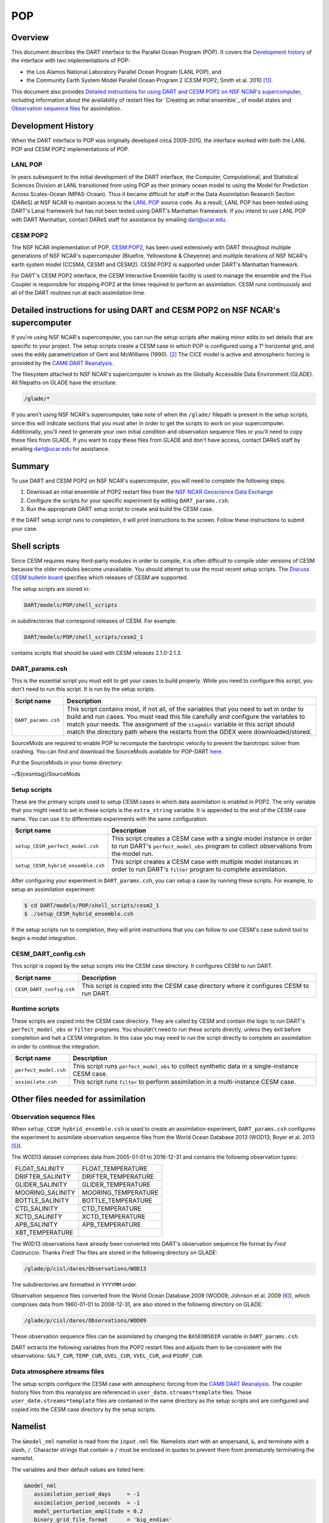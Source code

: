 .. _POP:

POP
===

Overview
--------

This document describes the DART interface to the Parallel Ocean Program (POP).
It covers the `Development history`_ of the interface with two implementations
of POP:

- the Los Alamos National Laboratory Parallel Ocean Program (LANL POP), and
- the Community Earth System Model Parallel Ocean Program 2
  (CESM POP2; Smith et al. 2010 [1]_).

This document also provides `Detailed instructions for using DART and CESM POP2
on NSF NCAR's supercomputer`_, including information about the availability of
restart files for `Creating an initial ensemble`_ of model states and
`Observation sequence files`_ for assimilation.

Development History
-------------------

When the DART interface to POP was originally developed circa 2009-2010, the
interface worked with both the LANL POP and CESM POP2 implementations of POP.

LANL POP
~~~~~~~~

In years subsequent to the initial development of the DART interface, the
Computer, Computational, and Statistical Sciences Division at LANL transitioned
from using POP as their primary ocean model to using the Model for Prediction
Across Scales-Ocean (MPAS-Ocean). Thus it became difficult for staff in the
Data Assimilation Research Section (DAReS) at NSF NCAR to maintain access to the
`LANL POP <https://climatemodeling.science.energy.gov/projects/climate-ocean-and-sea-ice-modeling-cosim>`_
source code. As a result, LANL POP has been tested using DART's Lanai framework
but has not been tested using DART's Manhattan framework. If you intend to use
LANL POP with DART Manhattan, contact DAReS staff for assistance by emailing
dart@ucar.edu.

CESM POP2
~~~~~~~~~

The NSF NCAR implementation of POP, `CESM POP2
<https://ncar.github.io/POP/doc/build/html/index.html>`_, has been used
extensively with DART throughout multiple generations of NSF NCAR's supercomputer 
(Bluefire, Yellowstone & Cheyenne) and multiple iterations of NSF NCAR's earth
system model (CCSM4, CESM1 and CESM2). CESM POP2 is supported under DART's
Manhattan framework.

For DART's CESM POP2 interface, the CESM Interactive Ensemble facility is used
to manage the ensemble and the Flux Coupler is responsible for stopping POP2 at
the times required to perform an assimilation. CESM runs continuously and all
of the DART routines run at each assimilation time.

Detailed instructions for using DART and CESM POP2 on NSF NCAR's supercomputer
------------------------------------------------------------------------------

If you're using NSF NCAR's supercomputer, you can run the setup scripts after
making minor edits to set details that are specific to your project. The setup
scripts create a CESM case in which POP is configured using a 1° horizontal
grid, and uses the eddy parametrization of  Gent and McWilliams (1990). [2]_
The CICE model is active and atmospheric forcing is provided by the `CAM6 DART
Reanalysis <https://rda.ucar.edu/datasets/ds345.0/>`_.

The filesystem attached to NSF NCAR's supercomputer is known as the Globally
Accessible Data Environment (GLADE). All filepaths on GLADE have the structure:

.. code-block::

   /glade/*

If you aren't using NSF NCAR's supercomputer, take note of when the ``/glade/``
filepath is present in the setup scripts, since this will indicate sections
that you must alter in order to get the scripts to work on your supercomputer.
Additionally, you'll need to generate your own initial condition and
observation sequence files or you'll need to copy these files from GLADE. If
you want to copy these files from GLADE and don't have access, contact DAReS
staff by emailing dart@ucar.edu for assistance.

Summary
-------

To use DART and CESM POP2 on NSF NCAR's supercomputer, you will need to complete
the following steps.

#. Download an intial ensemble of POP2 restart files from the `NSF NCAR Geoscience
   Data Exchange <https://gdex.ucar.edu/dataset/483.html>`_
#. Configure the scripts for your specific experiment by editing
   ``DART_params.csh``.
#. Run the appropriate DART setup script to create and build the CESM case.

If the DART setup script runs to completion, it will print instructions to the
screen. Follow these instructions to submit your case.

Shell scripts
-------------

Since CESM requires many third-party modules in order to compile, it is often 
difficult to compile older versions of CESM because the older modules become 
unavailable. You should attempt to use the most recent setup scripts. The
`Discuss CESM bulletin board <https://bb.cgd.ucar.edu/cesm/>`_ specifies which 
releases of CESM are supported.

The setup scripts are stored in:

.. code-block::

   DART/models/POP/shell_scripts

in subdirectories that correspond releases of CESM. For example:

.. code-block::

   DART/models/POP/shell_scripts/cesm2_1

contains scripts that should be used with CESM releases 2.1.0-2.1.3.

DART_params.csh
~~~~~~~~~~~~~~~

This is the essential script you must edit to get your cases to build properly.
While you need to configure this script, you don't need to run this script.
It is run by the setup scripts.

+---------------------+-----------------------------------------------------------+
| Script name         | Description                                               |
+=====================+===========================================================+
| ``DART_params.csh`` | This script contains most, if not all, of the variables   |
|                     | that you need to set in order to build and run cases. You |
|                     | must read this file carefully and configure the variables |
|                     | to match your needs. The assignment of the ``stagedir``   |
|                     | variable in this script should match the directory path   |
|                     | where the restarts from the GDEX were downloaded/stored.  |
+---------------------+-----------------------------------------------------------+

SourceMods are required to enable POP to recompute the barotropic velocity to prevent the
barotropic solver from crashing. You can find and download the SourceMods available
for POP-DART `here <https://www.image.ucar.edu/pub/DART/CESM/>`_. 

Put the SourceMods in your home directory:

~/${cesmtag}/SourceMods 

Setup scripts
~~~~~~~~~~~~~

These are the primary scripts used to setup CESM cases in which data
assimilation is enabled in POP2. The only variable that you might need to set
in these scripts is the ``extra_string`` variable. It is appended to the end of
the CESM case name. You can use it to differentiate experiments with the same
configuration.

+------------------------------------+--------------------------------------------+
| Script name                        | Description                                |
+====================================+============================================+
| ``setup_CESM_perfect_model.csh``   | This script creates a CESM case with a     |
|                                    | single model instance in order to run      |
|                                    | DART's ``perfect_model_obs`` program to    |
|                                    | collect observations from the model run.   |
+------------------------------------+--------------------------------------------+
| ``setup_CESM_hybrid_ensemble.csh`` | This script creates a CESM case with       |
|                                    | multiple model instances in order to run   |
|                                    | DART's ``filter`` program to complete      |
|                                    | assimilation.                              |
+------------------------------------+--------------------------------------------+

After configuring your experiment in ``DART_params.csh``, you can setup a case
by running these scripts. For example, to setup an assimilation experiment:

.. code-block::

   $ cd DART/models/POP/shell_scripts/cesm2_1
   $ ./setup_CESM_hybrid_ensemble.csh

If the setup scripts run to completion, they will print instructions that you
can follow to use CESM's case submit tool to begin a model integration.

CESM_DART_config.csh
~~~~~~~~~~~~~~~~~~~~

This script is copied by the setup scripts into the CESM case directory. It 
configures CESM to run DART.

+--------------------------+------------------------------------------------------+
| Script name              | Description                                          |
+==========================+======================================================+
| ``CESM_DART_config.csh`` | This script is copied into the CESM case directory   |
|                          | where it configures CESM to run DART.                |
+--------------------------+------------------------------------------------------+

Runtime scripts
~~~~~~~~~~~~~~~

These scripts are copied into the CESM case directory. They are called by CESM
and contain the logic to run DART's ``perfect_model_obs`` or ``filter``
programs. You shouldn't need to run these scripts directly, unless they exit 
before completion and halt a CESM integration. In this case you may need to run
the script directly to complete an assimilation in order to continue the
integration.

+-----------------------+---------------------------------------------------------+
| Script name           | Description                                             |
+=======================+=========================================================+
| ``perfect_model.csh`` | This script runs ``perfect_model_obs`` to collect       |
|                       | synthetic data in a single-instance CESM case.          |
+-----------------------+---------------------------------------------------------+
| ``assimilate.csh``    | This script runs ``filter`` to perform assimilation in  |
|                       | a multi-instance CESM case.                             |
+-----------------------+---------------------------------------------------------+

Other files needed for assimilation
-----------------------------------

Observation sequence files
~~~~~~~~~~~~~~~~~~~~~~~~~~

When ``setup_CESM_hybrid_ensemble.csh`` is used to create an assimilation
experiment, ``DART_params.csh`` configures the experiment to assimilate 
observation sequence files from the World Ocean Database 2013 (WOD13; Boyer et
al. 2013 [5]_).

The WOD13 dataset comprises data from 2005-01-01 to 2016-12-31 and contains the
following observation types:

+--------------------------------------+--------------------------------------+
| FLOAT_SALINITY                       | FLOAT_TEMPERATURE                    |
+--------------------------------------+--------------------------------------+
| DRIFTER_SALINITY                     | DRIFTER_TEMPERATURE                  |
+--------------------------------------+--------------------------------------+
| GLIDER_SALINITY                      | GLIDER_TEMPERATURE                   |
+--------------------------------------+--------------------------------------+
| MOORING_SALINITY                     | MOORING_TEMPERATURE                  |
+--------------------------------------+--------------------------------------+
| BOTTLE_SALINITY                      | BOTTLE_TEMPERATURE                   |
+--------------------------------------+--------------------------------------+
| CTD_SALINITY                         | CTD_TEMPERATURE                      |
+--------------------------------------+--------------------------------------+
| XCTD_SALINITY                        | XCTD_TEMPERATURE                     |
+--------------------------------------+--------------------------------------+
| APB_SALINITY                         | APB_TEMPERATURE                      |
+--------------------------------------+--------------------------------------+
| XBT_TEMPERATURE                      |                                      |
+--------------------------------------+--------------------------------------+

The W0D13 observations have already been converted into DART's observation 
sequence file format by *Fred Castruccio*. Thanks Fred! The files are stored in
the following directory on GLADE:

.. code-block::

   /glade/p/cisl/dares/Observations/WOD13

The subdirectories are formatted in ``YYYYMM`` order.

Observation sequence files converted from the World Ocean Database 2009 (WOD09;
Johnson et al. 2009 [6]_), which comprises data from 1960-01-01 to 2008-12-31,
are also stored in the following directory on GLADE:

.. code-block::

   /glade/p/cisl/dares/Observations/WOD09

These observation sequence files can be assimilated by changing the
``BASEOBSDIR`` variable in ``DART_params.csh``.

DART extracts the following variables from the POP2 restart files and adjusts
them to be consistent with the observations: ``SALT_CUR``, ``TEMP_CUR``,
``UVEL_CUR``, ``VVEL_CUR``, and ``PSURF_CUR``. 

Data atmosphere streams files
~~~~~~~~~~~~~~~~~~~~~~~~~~~~~

The setup scripts configure the CESM case with atmospheric forcing from the 
`CAM6 DART Reanalysis <https://rda.ucar.edu/datasets/ds345.0/>`_. The coupler 
history files from this reanalysis are referenced in
``user_datm.streams*template`` files. These ``user_datm.streams*template``
files are contained in the same directory as the setup scripts and are
configured and  copied into the CESM case directory by the setup scripts.

Namelist
--------

The ``&model_nml`` namelist is read from the ``input.nml`` file. Namelists
start with an ampersand, ``&``, and terminate with a slash, ``/``. Character
strings that contain a ``/`` must be enclosed in quotes to prevent them from
prematurely terminating the namelist.

The variables and their default values are listed here:

.. code-block:: fortran

   &model_nml
      assimilation_period_days     = -1
      assimilation_period_seconds  = -1
      model_perturbation_amplitude = 0.2
      binary_grid_file_format      = 'big_endian'
      debug                        = 0,
      model_state_variables        = 'SALT_CUR ', 'QTY_SALINITY             ', 'UPDATE',
                                     'TEMP_CUR ', 'QTY_POTENTIAL_TEMPERATURE', 'UPDATE',
                                     'UVEL_CUR ', 'QTY_U_CURRENT_COMPONENT  ', 'UPDATE',
                                     'VVEL_CUR ', 'QTY_V_CURRENT_COMPONENT  ', 'UPDATE',
                                     'PSURF_CUR', 'QTY_SEA_SURFACE_PRESSURE ', 'UPDATE'
   /

This namelist provides control over the assimilation period for the model. All
observations within (+/-) half of the assimilation period are assimilated. The
assimilation period is the minimum amount of time the model can be advanced, and
checks are performed to ensure that the assimilation window is a multiple of the
ocean model dynamical timestep.

+-------------------------------------+-------------------+------------------------------------------------------------+
| Item                                | Type              | Description                                                |
+=====================================+===================+============================================================+
| ``assimilation_period_days``        | integer           | The number of days to advance the model for each           | 
|                                     |                   | assimilation. If both ``assimilation_period_days`` and     |
|                                     |                   | ``assimilation_period_seconds`` are ≤ 0; the value of the  | 
|                                     |                   | POP namelist variables ``restart_freq`` and                |
|                                     |                   | ``restart_freq_opt`` are used to determine the             |
|                                     |                   | assimilation period.                                       |
|                                     |                   |                                                            |
|                                     |                   | *WARNING:* in the CESM framework, the ``restart_freq`` is  |
|                                     |                   | set to a value that is not useful so DART defaults to 1    |
|                                     |                   | day - even if you are using POP in the LANL framework.     |
+-------------------------------------+-------------------+------------------------------------------------------------+
| ``assimilation_period_seconds``     | integer           | In addition to ``assimilation_period_days``, the number    |
|                                     |                   | of seconds to advance the model for each assimilation.     |
|                                     |                   | Make sure you read the description of                      |
|                                     |                   | ``assimilation_period_days``.                              |
+-------------------------------------+-------------------+------------------------------------------------------------+
| ``model_perturbation_amplitude``    | real(r8)          | Reserved for future use.                                   |
+-------------------------------------+-------------------+------------------------------------------------------------+
| ``binary_grid_file_format``         | character(len=32) | The POP grid files are in a binary format. Valid values    |
|                                     |                   | are ``native``, ``big_endian``, or ``little_endian``.      |
|                                     |                   | Modern versions of Fortran allow you to specify the        |
|                                     |                   | endianness of the file you wish to read when they are      |
|                                     |                   | opened as opposed to needing to set a compiler switch or   |
|                                     |                   | environment variable.                                      |
+-------------------------------------+-------------------+------------------------------------------------------------+
| ``debug``                           | integer           | The switch to specify the run-time verbosity.              |
|                                     |                   |                                                            |
|                                     |                   | - ``0`` is as quiet as it gets.                            |
|                                     |                   | - ``> 1`` provides more run-time messages.                 |
|                                     |                   | - ``> 5`` provides ALL run-time messages.                  |
|                                     |                   |                                                            |
|                                     |                   | All values above ``0`` will also write a netCDF file of    |
|                                     |                   | the grid information and perform a grid interpolation      |
|                                     |                   | test.                                                      |
+-------------------------------------+-------------------+------------------------------------------------------------+
| ``model_state_variables``           | character(:,3)    | Strings that associate POP variables with a DART quantity  |
|                                     |                   | and whether or not to write the updated values to the      |
|                                     |                   | restart files.                                             |
|                                     |                   | These variables will be read from the POP restart          |
|                                     |                   | file and modified by the assimilation. Some (perhaps all)  |
|                                     |                   | will be used by the forward observation operators. If the  |
|                                     |                   | 3rd column is 'UPDATE', the output files will have the     |
|                                     |                   | modified (assimilated,posterior) values. If the 3rd        |
|                                     |                   | column is 'NO_COPY_BACK', that variable will not be        |
|                                     |                   | written to the restart files. **The DART diagnostic files  |
|                                     |                   | will always have the (modified) posterior values.**        |
|                                     |                   | Diagnostic variables that are useful for the calculation   |
|                                     |                   | of the forward observation operator but have no impact on  |
|                                     |                   | the forecast trajectory of the model could have a value of |
|                                     |                   | ``NO_COPY_BACK``.                                          |
+-------------------------------------+-------------------+------------------------------------------------------------+

References
----------

.. [1] Smith, R., and Coauthors, 2010: The Parallel Ocean Program (POP)
       Reference Manual Ocean Component of the Community Climate System Model
       (CCSM) and Community Earth System Model (CESM). NSF National Center for
       Atmospheric Research,
       `http://www.cesm.ucar.edu/ models/cesm1.0/pop2/doc/sci/POPRefManual.pdf <http://www.cesm.ucar.edu/ models/cesm1.0/pop2/doc/sci/POPRefManual.pdf>`_.

.. [2] Gent, P. R., and J. C. McWilliams, 1990: Isopycnal Mixing in Ocean
       Circulation Models. *Journal of Physical Oceanography*, **20**, 150–155,
       `doi:10.1175/1520-0485(1990)020<0150:IMIOCM>2.0.CO;2 <https://doi.org/10.1175/1520-0485(1990)020\<0150:IMIOCM\>2.0.CO;2>`_.

.. [3] Karspeck, A., Yeager, S., Danabasoglu, G., Hoar, T. J., Collins, N. S.,
       Raeder, K. D., Anderson, J. L, Tribbia, J. 2013: An ensemble adjustment
       Kalman filter for the CCSM4 ocean component. *Journal of Climate*, **26**, 7392-7413,
       `doi:10.1175/JCLI-D-12-00402.1 <https://doi.org/10.1175/JCLI-D-12-00402.1>`_.

.. [4] Tsujino, H., Urakawa, S., Nakano, H., Small, R. J., Kim, W. M., Yeager,
       S. G., ... Yamazaki, D., 2018: JRA-55 based surface dataset for driving
       ocean-sea-ice models (JRA55-do). *Ocean Modelling*, **130**, 79-139,
       `doi:10.1016/j.ocemod.2018.07.002 <https://doi.org/10.1016/j.ocemod.2018.07.002>`_.

.. [5] Boyer, T.P., J. I. Antonov, O. K. Baranova, C. Coleman, H. E. Garcia,
       A. Grodsky, D. R. Johnson, R. A. Locarnini, A. V. Mishonov, T.D.
       O'Brien, C.R. Paver, J.R. Reagan, D. Seidov, I. V. Smolyar, and M. M.
       Zweng, 2013: World Ocean Database 2013, NOAA Atlas NESDIS 72, S.
       Levitus, Ed., A. Mishonov, Technical Ed.; Silver Spring, MD, 209 pp., `doi:10.7289/V5NZ85MT <http://doi.org/10.7289/V5NZ85MT>`_.

.. [6] Johnson, D.R., T.P. Boyer, H.E. Garcia, R.A. Locarnini, O.K. Baranova,
       and M.M. Zweng,  2009. World Ocean Database 2009 Documentation. Edited
       by Sydney Levitus. NODC Internal Report 20, NOAA Printing Office, Silver
       Spring, MD, 175 pp., http://www.nodc.noaa.gov/OC5/WOD09/pr_wod09.html.

